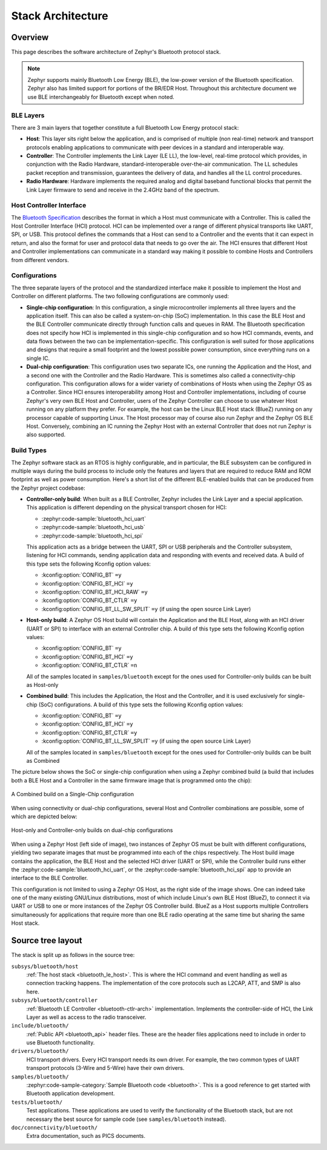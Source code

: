 .. _bluetooth-arch:

Stack Architecture
##################

Overview
********

This page describes the software architecture of Zephyr's Bluetooth protocol
stack.

.. note::
   Zephyr supports mainly Bluetooth Low Energy (BLE), the low-power
   version of the Bluetooth specification. Zephyr also has limited support
   for portions of the BR/EDR Host. Throughout this architecture document we
   use BLE interchangeably for Bluetooth except when noted.

.. _bluetooth-layers:

BLE Layers
==========

There are 3 main layers that together constitute a full Bluetooth Low Energy
protocol stack:

* **Host**: This layer sits right below the application, and is comprised of
  multiple (non real-time) network and transport protocols enabling
  applications to communicate with peer devices in a standard and interoperable
  way.
* **Controller**: The Controller implements the Link Layer (LE LL), the
  low-level, real-time protocol which provides, in conjunction with the Radio
  Hardware, standard-interoperable over-the-air communication. The LL schedules
  packet reception and transmission, guarantees the delivery of data, and
  handles all the LL control procedures.
* **Radio Hardware**: Hardware implements the required analog and digital
  baseband functional blocks that permit the Link Layer firmware to send and
  receive in the 2.4GHz band of the spectrum.

.. _bluetooth-hci:

Host Controller Interface
=========================

The `Bluetooth Specification`_ describes the format in which a Host must
communicate with a Controller. This is called the Host Controller Interface
(HCI) protocol. HCI can be implemented over a range of different physical
transports like UART, SPI, or USB. This protocol defines the commands that a Host
can send to a Controller and the events that it can expect in return, and also
the format for user and protocol data that needs to go over the air. The HCI
ensures that different Host and Controller implementations can communicate
in a standard way making it possible to combine Hosts and Controllers from
different vendors.

.. _bluetooth-configs:

Configurations
==============

The three separate layers of the protocol and the standardized interface make
it possible to implement the Host and Controller on different platforms. The two
following configurations are commonly used:

* **Single-chip configuration**: In this configuration, a single microcontroller
  implements all three layers and the application itself. This can also be called a
  system-on-chip (SoC) implementation. In this case the BLE Host and the BLE
  Controller communicate directly through function calls and queues in RAM. The
  Bluetooth specification does not specify how HCI is implemented in this
  single-chip configuration and so how HCI commands, events, and data flows between
  the two can be implementation-specific. This configuration is well suited for
  those applications and designs that require a small footprint and the lowest
  possible power consumption, since everything runs on a single IC.
* **Dual-chip configuration**: This configuration uses two separate ICs,
  one running the Application and the Host, and a second one with the Controller
  and the Radio Hardware. This is sometimes also called a connectivity-chip
  configuration. This configuration allows for a wider variety of combinations of
  Hosts when using the Zephyr OS as a Controller. Since HCI ensures
  interoperability among Host and Controller implementations, including of course
  Zephyr's very own BLE Host and Controller, users of the Zephyr Controller can
  choose to use whatever Host running on any platform they prefer. For example,
  the host can be the Linux BLE Host stack (BlueZ) running on any processor
  capable of supporting Linux. The Host processor may of course also run Zephyr
  and the Zephyr OS BLE Host. Conversely, combining an IC running the Zephyr
  Host with an external Controller that does not run Zephyr is also supported.

.. _bluetooth-build-types:

Build Types
===========

The Zephyr software stack as an RTOS is highly configurable, and in particular,
the BLE subsystem can be configured in multiple ways during the build process to
include only the features and layers that are required to reduce RAM and ROM
footprint as well as power consumption. Here's a short list of the different
BLE-enabled builds that can be produced from the Zephyr project codebase:

* **Controller-only build**: When built as a BLE Controller, Zephyr includes
  the Link Layer and a special application. This application is different
  depending on the physical transport chosen for HCI:

  * :zephyr:code-sample:`bluetooth_hci_uart`
  * :zephyr:code-sample:`bluetooth_hci_usb`
  * :zephyr:code-sample:`bluetooth_hci_spi`

  This application acts as a bridge between the UART, SPI or USB peripherals and
  the Controller subsystem, listening for HCI commands, sending application data
  and responding with events and received data.  A build of this type sets the
  following Kconfig option values:

  * :kconfig:option:`CONFIG_BT` ``=y``
  * :kconfig:option:`CONFIG_BT_HCI` ``=y``
  * :kconfig:option:`CONFIG_BT_HCI_RAW` ``=y``
  * :kconfig:option:`CONFIG_BT_CTLR` ``=y``
  * :kconfig:option:`CONFIG_BT_LL_SW_SPLIT` ``=y`` (if using the open source Link Layer)

* **Host-only build**: A Zephyr OS Host build will contain the Application and
  the BLE Host, along with an HCI driver (UART or SPI) to interface with an
  external Controller chip.
  A build of this type sets the following Kconfig option values:

  * :kconfig:option:`CONFIG_BT` ``=y``
  * :kconfig:option:`CONFIG_BT_HCI` ``=y``
  * :kconfig:option:`CONFIG_BT_CTLR` ``=n``

  All of the samples located in ``samples/bluetooth`` except for the ones
  used for Controller-only builds can be built as Host-only

* **Combined build**: This includes the Application, the Host and the
  Controller, and it is used exclusively for single-chip (SoC) configurations.
  A build of this type sets the following Kconfig option values:

  * :kconfig:option:`CONFIG_BT` ``=y``
  * :kconfig:option:`CONFIG_BT_HCI` ``=y``
  * :kconfig:option:`CONFIG_BT_CTLR` ``=y``
  * :kconfig:option:`CONFIG_BT_LL_SW_SPLIT` ``=y`` (if using the open source Link Layer)

  All of the samples located in ``samples/bluetooth`` except for the ones
  used for Controller-only builds can be built as Combined

The picture below shows the SoC or single-chip configuration when using a Zephyr
combined build (a build that includes both a BLE Host and a Controller in the
same firmware image that is programmed onto the chip):

.. figure:: img/ble_cfg_single.png
   :align: center
   :alt: BLE Combined build on a single chip

   A Combined build on a Single-Chip configuration

When using connectivity or dual-chip configurations, several Host and Controller
combinations are possible, some of which are depicted below:

.. figure:: img/ble_cfg_dual.png
   :align: center
   :alt: BLE dual-chip configuration builds

   Host-only and Controller-only builds on dual-chip configurations

When using a Zephyr Host (left side of image), two instances of Zephyr OS
must be built with different configurations, yielding two separate images that
must be programmed into each of the chips respectively. The Host build image
contains the application, the BLE Host and the selected HCI driver (UART or
SPI), while the Controller build runs either the
:zephyr:code-sample:`bluetooth_hci_uart`, or the
:zephyr:code-sample:`bluetooth_hci_spi` app to provide an interface to
the BLE Controller.

This configuration is not limited to using a Zephyr OS Host, as the right side
of the image shows. One can indeed take one of the many existing GNU/Linux
distributions, most of which include Linux's own BLE Host (BlueZ), to connect it
via UART or USB to one or more instances of the Zephyr OS Controller build.
BlueZ as a Host supports multiple Controllers simultaneously for applications
that require more than one BLE radio operating at the same time but sharing the
same Host stack.

Source tree layout
******************

The stack is split up as follows in the source tree:

``subsys/bluetooth/host``
  :ref:`The host stack <bluetooth_le_host>`. This is where the HCI command and
  event handling as well as connection tracking happens. The implementation of
  the core protocols such as L2CAP, ATT, and SMP is also here.

``subsys/bluetooth/controller``
  :ref:`Bluetooth LE Controller <bluetooth-ctlr-arch>` implementation.
  Implements the controller-side of HCI, the Link Layer as well as access to the
  radio transceiver.

``include/bluetooth/``
  :ref:`Public API <bluetooth_api>` header files. These are the header files
  applications need to include in order to use Bluetooth functionality.

``drivers/bluetooth/``
  HCI transport drivers. Every HCI transport needs its own driver. For example,
  the two common types of UART transport protocols (3-Wire and 5-Wire)
  have their own drivers.

``samples/bluetooth/``
  :zephyr:code-sample-category:`Sample Bluetooth code <bluetooth>`. This is a good reference to
  get started with Bluetooth application development.

``tests/bluetooth/``
  Test applications. These applications are used to verify the
  functionality of the Bluetooth stack, but are not necessary the best
  source for sample code (see ``samples/bluetooth`` instead).

``doc/connectivity/bluetooth/``
  Extra documentation, such as PICS documents.

.. _Bluetooth Specification: https://www.bluetooth.com/specifications/bluetooth-core-specification
